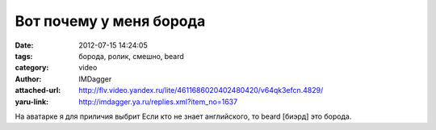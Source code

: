Вот почему у меня борода
========================
:date: 2012-07-15 14:24:05
:tags: борода, ролик, смешно, beard
:category: video
:author: IMDagger
:attached-url: http://flv.video.yandex.ru/lite/4611686020402480420/v64qk3efcn.4829/
:yaru-link: http://imdagger.ya.ru/replies.xml?item_no=1637

.. youtube:: JOVBA3QI_rY
   :width: 450
   :height: 370

На аватарке я для приличия выбрит Если кто не знает английского, то
beard [биэрд] это борода.
